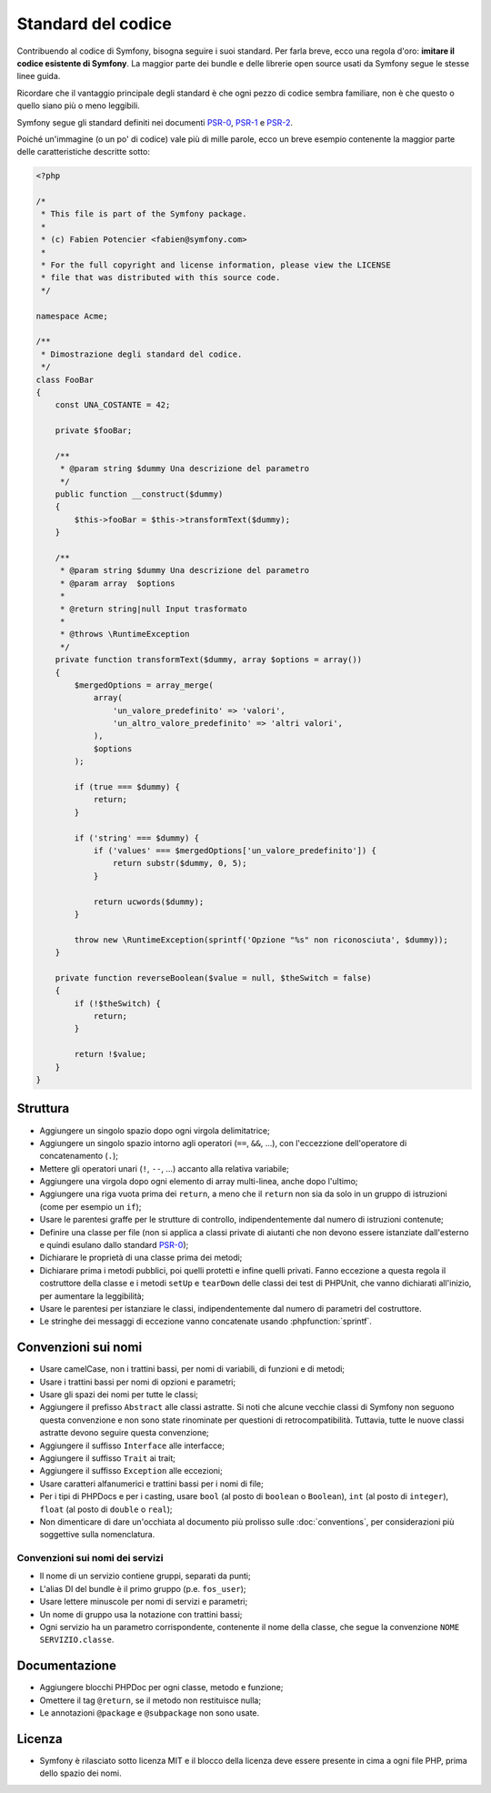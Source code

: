 Standard del codice
===================

Contribuendo al codice di Symfony, bisogna seguire i suoi standard. Per farla
breve, ecco una regola d'oro: **imitare il codice esistente di Symfony**.
La maggior parte dei bundle e delle librerie open source usati da Symfony
segue le stesse linee guida.

Ricordare che il vantaggio principale degli standard è che ogni pezzo di codice
sembra familiare, non è che questo o quello siano più o meno leggibili.

Symfony segue gli standard definiti nei documenti `PSR-0`_, `PSR-1`_ e
`PSR-2`_.

Poiché un'immagine (o un po' di codice) vale più di mille parole, ecco un
breve esempio contenente la maggior parte delle caratteristiche descritte sotto:

.. code-block:: html+php

    <?php

    /*
     * This file is part of the Symfony package.
     *
     * (c) Fabien Potencier <fabien@symfony.com>
     *
     * For the full copyright and license information, please view the LICENSE
     * file that was distributed with this source code.
     */

    namespace Acme;

    /**
     * Dimostrazione degli standard del codice.
     */
    class FooBar
    {
        const UNA_COSTANTE = 42;

        private $fooBar;

        /**
         * @param string $dummy Una descrizione del parametro
         */
        public function __construct($dummy)
        {
            $this->fooBar = $this->transformText($dummy);
        }

        /**
         * @param string $dummy Una descrizione del parametro
         * @param array  $options
         *
         * @return string|null Input trasformato
         *
         * @throws \RuntimeException
         */
        private function transformText($dummy, array $options = array())
        {
            $mergedOptions = array_merge(
                array(
                    'un_valore_predefinito' => 'valori',
                    'un_altro_valore_predefinito' => 'altri valori',
                ),
                $options
            );

            if (true === $dummy) {
                return;
            }

            if ('string' === $dummy) {
                if ('values' === $mergedOptions['un_valore_predefinito']) {
                    return substr($dummy, 0, 5);
                }

                return ucwords($dummy);
            }

            throw new \RuntimeException(sprintf('Opzione "%s" non riconosciuta', $dummy));
        }
        
        private function reverseBoolean($value = null, $theSwitch = false)
        {
            if (!$theSwitch) {
                return;
            }

            return !$value;
        }
    }

Struttura
---------

* Aggiungere un singolo spazio dopo ogni virgola delimitatrice;

* Aggiungere un singolo spazio intorno agli operatori (``==``, ``&&``, ...), con
  l'eccezzione dell'operatore di concatenamento (``.``);

* Mettere gli operatori unari (``!``, ``--``, ...) accanto alla relativa variabile;

* Aggiungere una virgola dopo ogni elemento di array multi-linea, anche dopo
  l'ultimo;

* Aggiungere una riga vuota prima dei ``return``, a meno che il ``return`` non sia
  da solo in un gruppo di istruzioni (come per esempio un ``if``);

* Usare le parentesi graffe per le strutture di controllo, indipendentemente dal numero
  di istruzioni contenute;

* Definire una classe per file (non si applica a classi private di aiutanti
  che non devono essere istanziate dall'esterno e quindi esulano dallo
  standard `PSR-0`_);

* Dichiarare le proprietà di una classe prima dei metodi;

* Dichiarare prima i metodi pubblici, poi quelli protetti e infine quelli privati.
  Fanno eccezione a questa regola il costruttore della classe e i metodi ``setUp`` e
  ``tearDown`` delle classi dei test di PHPUnit, che vanno dichiarati all'inizio, per
  aumentare la leggibilità;

* Usare le parentesi per istanziare le classi, indipendentemente dal numero di
  parametri del costruttore.

* Le stringhe dei messaggi di eccezione vanno concatenate usando :phpfunction:`sprintf`.

Convenzioni sui nomi
--------------------

* Usare camelCase, non i trattini bassi, per nomi di variabili, di funzioni
  e di metodi;

* Usare i trattini bassi per nomi di opzioni e parametri;

* Usare gli spazi dei nomi per tutte le classi;

* Aggiungere il prefisso ``Abstract`` alle classi astratte. Si noti che alcune vecchie classi di Symfony
  non seguono questa convenzione e non sono state rinominate per questioni di retrocompatibilità.
  Tuttavia, tutte le nuove classi astratte devono seguire questa convenzione;

* Aggiungere il suffisso ``Interface`` alle interfacce;

* Aggiungere il suffisso ``Trait`` ai trait;

* Aggiungere il suffisso ``Exception`` alle eccezioni;

* Usare caratteri alfanumerici e trattini bassi per i nomi di file;

* Per i tipi di PHPDocs e per i casting, usare ``bool`` (al posto di ``boolean``
  o ``Boolean``), ``int`` (al posto di ``integer``), ``float`` (al posto di
  ``double`` o ``real``);

* Non dimenticare di dare un'occhiata al documento più prolisso sulle :doc:`conventions`,
  per considerazioni più soggettive sulla nomenclatura.

.. _service-naming-conventions:

Convenzioni sui nomi dei servizi
~~~~~~~~~~~~~~~~~~~~~~~~~~~~~~~~

* Il nome di un servizio contiene gruppi, separati da punti;

* L'alias DI del bundle è il primo gruppo (p.e. ``fos_user``);

* Usare lettere minuscole per nomi di servizi e parametri;

* Un nome di gruppo usa la notazione con trattini bassi;

* Ogni servizio ha un parametro corrispondente, contenente il nome della classe,
  che segue la convenzione ``NOME SERVIZIO.classe``.

Documentazione
--------------

* Aggiungere blocchi PHPDoc per ogni classe, metodo e funzione;

* Omettere il tag ``@return``, se il metodo non restituisce nulla;

* Le annotazioni ``@package`` e ``@subpackage`` non sono usate.

Licenza
-------

* Symfony è rilasciato sotto licenza MIT e il blocco della licenza deve essere presente
  in cima a ogni file PHP, prima dello spazio dei nomi.

.. _`PSR-0`: http://www.php-fig.org/psr/psr-0/
.. _`PSR-1`: http://www.php-fig.org/psr/psr-1/
.. _`PSR-2`: http://www.php-fig.org/psr/psr-2/
